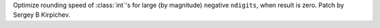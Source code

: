 Optimize rounding speed of :class:`int`'s for large (by magnitude) negative
``ndigits``, when result is zero.  Patch by Sergey B Kirpichev.
